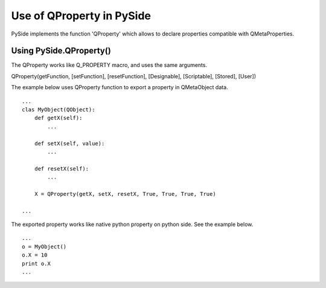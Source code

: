 Use of QProperty in PySide
**************************

PySide implements the function 'QProperty' which allows to declare properties compatible with QMetaProperties.


Using PySide.QProperty()
------------------------

The QProperty works like Q_PROPERTY macro, and uses the same arguments.

QProperty(getFunction, [setFunction], [resetFunction], [Designable], [Scriptable], [Stored], [User])


The example below uses QProperty function to export a property in QMetaObject data.

::

    ...
    clas MyObject(QObject):
        def getX(self):
            ...

        def setX(self, value):
            ...

        def resetX(self):
            ...

        X = QProperty(getX, setX, resetX, True, True, True, True)

    ...


The exported property works like native python property on python side. See the example below.

::

    ...
    o = MyObject()
    o.X = 10
    print o.X
    ...

